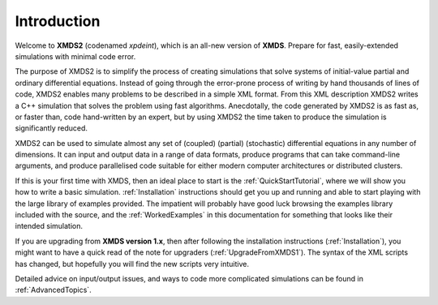 Introduction
============

Welcome to **XMDS2** (codenamed `xpdeint`), which is an all-new version of **XMDS**.  Prepare for fast, easily-extended simulations with minimal code error.

The purpose of XMDS2 is to simplify the process of creating simulations that solve systems of initial-value partial and ordinary differential equations. Instead of going through the error-prone process of writing by hand thousands of lines of code, XMDS2 enables many problems to be described in a simple XML format. From this XML description XMDS2 writes a C++ simulation that solves the problem using fast algorithms. Anecdotally, the code generated by XMDS2 is as fast as, or faster than, code hand-written by an expert, but by using XMDS2 the time taken to produce the simulation is significantly reduced.

XMDS2 can be used to simulate almost any set of (coupled) (partial) (stochastic) differential equations in any number of dimensions.  It can input and output data in a range of data formats, produce programs that can take command-line arguments, and produce parallelised code suitable for either modern computer architectures or distributed clusters.

If this is your first time with XMDS, then an ideal place to start is the :ref:`QuickStartTutorial`, where we will show you how to write a basic simulation.  :ref:`Installation` instructions should get you up and running and able to start playing with the large library of examples provided. The impatient will probably have good luck browsing the examples library included with the source, and the :ref:`WorkedExamples` in this documentation for something that looks like their intended simulation.

If you are upgrading from **XMDS version 1.x**, then after following the installation instructions (:ref:`Installation`), you might want to have a quick read of the note for upgraders (:ref:`UpgradeFromXMDS1`).  The syntax of the XML scripts has changed, but hopefully you will find the new scripts very intuitive.

Detailed advice on input/output issues, and ways to code more complicated simulations can be found in :ref:`AdvancedTopics`.  